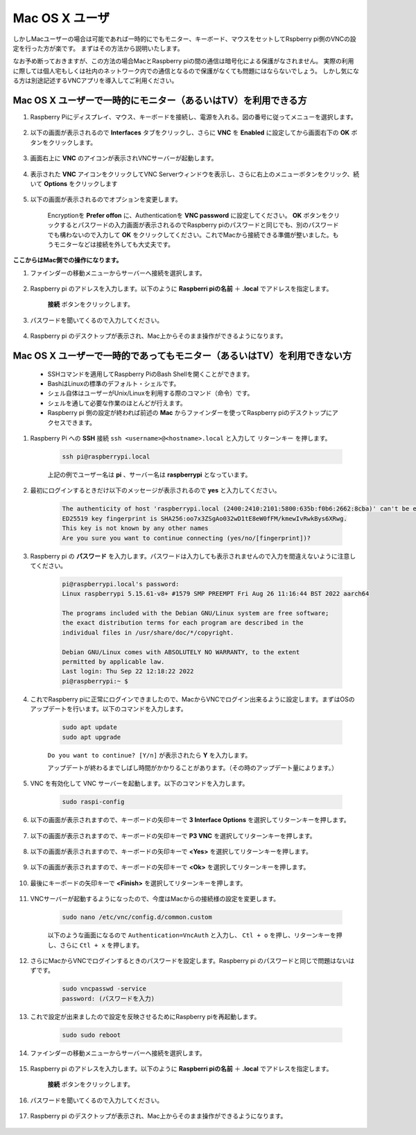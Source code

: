 
Mac OS X ユーザ
==========================

しかしMacユーザーの場合は可能であれば一時的にでもモニター、キーボード、マウスをセットしてRspberry pi側のVNCの設定を行った方が楽です。
まずはその方法から説明いたします。

なお予め断っておきますが、この方法の場合MacとRaspberry piの間の通信は暗号化による保護がなされません。
実際の利用に際しては個人宅もしくは社内のネットワーク内での通信となるので保護がなくても問題にはならないでしょう。
しかし気になる方は別途記述するVNCアプリを導入してご利用ください。

Mac OS X ユーザーで一時的にモニター（あるいはTV）を利用できる方
---------------------------------------------------------------------

#. Raspberry Piにディスプレイ、マウス、キーボードを接続し、電源を入れる。図の番号に従ってメニューを選択します。


    .. image:: img/mac_vnc1.png
        :align: center

#. 以下の画面が表示されるので **Interfaces** タブをクリックし、さらに **VNC** を **Enabled** に設定してから画面右下の **OK** ボタンをクリックします。

    .. image:: img/mac_vnc2.png
        :align: center


#. 画面右上に **VNC** のアイコンが表示されVNCサーバーが起動します。

    .. image:: img/mac_vnc3.png
        :align: center


#. 表示された **VNC** アイコンをクリックしてVNC Serverウィンドウを表示し、さらに右上のメニューボタンをクリック、続いて **Options** をクリックします

    .. image:: img/mac_vnc4.png
        :align: center

#. 以下の画面が表示されるのでオプションを変更します。

    .. image:: img/mac_vnc5.png
        :align: center

    Encryptionを **Prefer offon** に、Authenticationを **VNC password** に設定してください。
    **OK** ボタンをクリックするとパスワードの入力画面が表示されるのでRaspberry piのパスワードと同じでも、別のパスワードでも構わないので入力して **OK** をクリックしてください。これでMacから接続できる準備が整いました。もうモニターなどは接続を外しても大丈夫です。

**ここからはMac側での操作になります。**

#. ファインダーの移動メニューからサーバーへ接続を選択します。

    .. image:: img/mac_vnc10.png
        :align: center

#. Raspberry pi のアドレスを入力します。以下のように **Raspberri piの名前** ＋ **.local** でアドレスを指定します。

        .. image:: img/mac_vnc11.png
            :align: center

      **接続** ボタンをクリックします。

#. パスワードを聞いてくるので入力してください。

        .. image:: img/mac_vnc12.png
            :align: center

#. Raspberry pi のデスクトップが表示され、Mac上からそのまま操作ができるようになります。

        .. image:: img/mac_vnc13.png
            :align: center


Mac OS X ユーザーで一時的であってもモニター（あるいはTV）を利用できない方
---------------------------------------------------------------------------

 * SSHコマンドを適用してRaspberry PiのBash Shellを開くことができます。
 * BashはLinuxの標準のデフォルト・シェルです。
 * シェル自体はユーザーがUnix/Linuxを利用する際のコマンド（命令）です。
 * シェルを通して必要な作業のほとんどが行えます。
 * Raspberry pi 側の設定が終われば前述の **Mac** からファインダーを使ってRaspberry piのデスクトップにアクセスできます。


#. Raspberry Pi への **SSH** 接続 ``ssh <username>@<hostname>.local`` と入力して ``リターンキー`` を押します。


    .. code-block::

        ssh pi@raspberrypi.local


    .. image:: img/mac_vnc14.png

    上記の例でユーザー名は **pi** 、サーバー名は **raspberrypi** となっています。

#. 最初にログインするときだけ以下のメッセージが表示されるので **yes** と入力してください。

    .. code-block::

        The authenticity of host 'raspberrypi.local (2400:2410:2101:5800:635b:f0b6:2662:8cba)' can't be established.
        ED25519 key fingerprint is SHA256:oo7x3ZSgAo032wD1tE8eW0fFM/kmewIvRwkBys6XRwg.
        This key is not known by any other names
        Are you sure you want to continue connecting (yes/no/[fingerprint])?


#. Raspberry pi の **パスワード** を入力します。パスワードは入力しても表示されませんので入力を間違えないように注意してください。

    .. code-block::

        pi@raspberrypi.local's password: 
        Linux raspberrypi 5.15.61-v8+ #1579 SMP PREEMPT Fri Aug 26 11:16:44 BST 2022 aarch64

        The programs included with the Debian GNU/Linux system are free software;
        the exact distribution terms for each program are described in the
        individual files in /usr/share/doc/*/copyright.

        Debian GNU/Linux comes with ABSOLUTELY NO WARRANTY, to the extent
        permitted by applicable law.
        Last login: Thu Sep 22 12:18:22 2022
        pi@raspberrypi:~ $ 


    

#. これでRaspberry piに正常にログインできましたので、MacからVNCでログイン出来るように設定します。まずはOSのアップデートを行います。以下のコマンドを入力します。

    .. code-block::

        sudo apt update
        sudo apt upgrade


    ``Do you want to continue? [Y/n]`` が表示されたら **Y** を入力します。

    アップデートが終わるまでしばし時間がかかりることがあります。（その時のアップデート量によります。）


#. VNC を有効化して VNC サーバーを起動します。以下のコマンドを入力します。

    .. code-block::

        sudo raspi-config

#. 以下の画面が表示されますので、キーボードの矢印キーで **3 Interface Options** を選択してリターンキーを押します。

    .. image:: img/image282.png
        :align: center

#. 以下の画面が表示されますので、キーボードの矢印キーで **P3 VNC** を選択してリターンキーを押します。

    .. image:: img/image288.png
        :align: center

#. 以下の画面が表示されますので、キーボードの矢印キーで **<Yes>** を選択してリターンキーを押します。

    .. image:: img/mac_vnc8.png
        :align: center

#. 以下の画面が表示されますので、キーボードの矢印キーで **<Ok>** を選択してリターンキーを押します。

    .. image:: img/mac_vnc7.png
        :align: center

#. 最後にキーボードの矢印キーで **<Finish>** を選択してリターンキーを押します。

    .. image:: img/mac_vnc6.png
        :align: center

#. VNCサーバーが起動するようになったので、今度はMacからの接続様の設定を変更します。

    .. code-block::

        sudo nano /etc/vnc/config.d/common.custom

    以下のような画面になるので ``Authentication=VncAuth`` と入力し、 ``Ctl + o`` を押し、リターンキーを押し、さらに ``Ctl + x`` を押します。

    .. image:: img/mac_vnc15.png
        :align: center

#. さらにMacからVNCでログインするときのパスワードを設定します。Raspberry pi のパスワードと同じで問題はないはずです。

    .. code-block::

        sudo vncpasswd -service
        password: (パスワードを入力)

#. これで設定が出来ましたので設定を反映させるためにRaspberry piを再起動します。

    .. code-block::

        sudo sudo reboot

#. ファインダーの移動メニューからサーバーへ接続を選択します。

    .. image:: img/mac_vnc10.png
        :align: center

#. Raspberry pi のアドレスを入力します。以下のように **Raspberri piの名前** ＋ **.local** でアドレスを指定します。

        .. image:: img/mac_vnc11.png
            :align: center

      **接続** ボタンをクリックします。

#. パスワードを聞いてくるので入力してください。

        .. image:: img/mac_vnc12.png
            :align: center

#. Raspberry pi のデスクトップが表示され、Mac上からそのまま操作ができるようになります。

        .. image:: img/mac_vnc13.png
            :align: center
